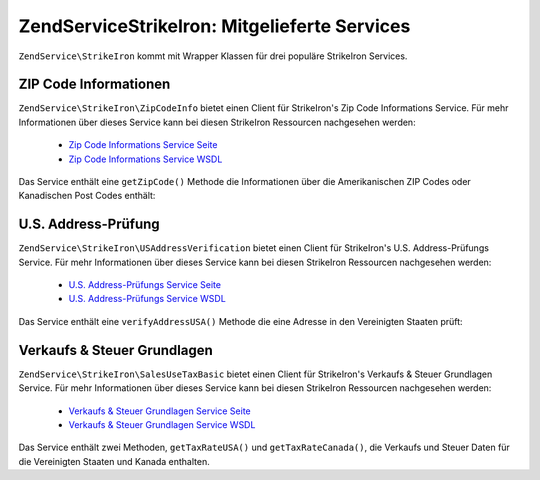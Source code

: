 .. EN-Revision: none
.. _zendservice.strikeiron.bundled-services:

ZendService\StrikeIron: Mitgelieferte Services
===============================================

``ZendService\StrikeIron`` kommt mit Wrapper Klassen für drei populäre StrikeIron Services.

.. _zendservice.strikeiron.bundled-services.zip-code-information:

ZIP Code Informationen
----------------------

``ZendService\StrikeIron\ZipCodeInfo`` bietet einen Client für StrikeIron's Zip Code Informations Service. Für
mehr Informationen über dieses Service kann bei diesen StrikeIron Ressourcen nachgesehen werden:



   - `Zip Code Informations Service Seite`_

   - `Zip Code Informations Service WSDL`_

Das Service enthält eine ``getZipCode()`` Methode die Informationen über die Amerikanischen ZIP Codes oder
Kanadischen Post Codes enthält:

.. code-block:: php
   :linenos:

   $strikeIron = new ZendService\StrikeIron(array('username' => 'your-username',
                                                   'password' => 'your-password'));

   // Einen Client für das ZIP Code Informations Service erstellen
   $zipInfo = $strikeIron->getService(array('class' => 'ZipCodeInfo'));

   // Eine Zip Information für 95014 erhalten
   $response = $zipInfo->getZipCode(array('ZipCode' => 95014));
   $zips = $response->serviceResult;

   // Die Ergebnisse anzeigen
   if ($zips->count == 0) {
       echo 'Keine Ergebnisse gefunden';
   } else {
       // Ein Ergebnis mit einem einzelnen ZIP Code wurde als Objekt zurückgegeben
       // und nicht ein Array mit einem Element wie einige erwarten würden
       if (! is_array($zips->zipCodes)) {
           $zips->zipCodes = array($zips->zipCodes);
       }

       // Alle möglichen Ergebnisse ausgeben
       foreach ($zips->zipCodes as $z) {
           $info = $z->zipCodeInfo;

           // Alle Eigenschaften zeigen
           print_r($info);

           // oder nur den Städtenamen
           echo $info->preferredCityName;
       }
   }

   // Detailierte Statusinformationen
   // http://www.strikeiron.com/exampledata/StrikeIronZipCodeInformation_v3.pdf
   $status = $response->serviceStatus;

.. _zendservice.strikeiron.bundled-services.us-address-verification:

U.S. Address-Prüfung
--------------------

``ZendService\StrikeIron\USAddressVerification`` bietet einen Client für StrikeIron's U.S. Address-Prüfungs
Service. Für mehr Informationen über dieses Service kann bei diesen StrikeIron Ressourcen nachgesehen werden:



   - `U.S. Address-Prüfungs Service Seite`_

   - `U.S. Address-Prüfungs Service WSDL`_



Das Service enthält eine ``verifyAddressUSA()`` Methode die eine Adresse in den Vereinigten Staaten prüft:

.. code-block:: php
   :linenos:

   $strikeIron = new ZendService\StrikeIron(array('username' => 'your-username',
                                                   'password' => 'your-password'));

   // Einen Client für das ZIP Code Informations Service erstellen
   $verifier = $strikeIron->getService(array('class' => 'USAddressVerification'));

   // Adresse die geprüft werden soll. Nicht alle Felder werden benötigt aber es
   // sollten soviele wie möglich für das beste Ergebnis angegeben werden
   $address = array('firm'           => 'Zend Technologies',
                    'addressLine1'   => '19200 Stevens Creek Blvd',
                    'addressLine2'   => '',
                    'city_state_zip' => 'Cupertino CA 95014');

   // Adresse prüfen
   $result = $verifier->verifyAddressUSA($address);

   // Ergebnisse anzeigen
   if ($result->addressErrorNumber != 0) {
       echo $result->addressErrorNumber;
       echo $result->addressErrorMessage;
   } else {
       // Alle Eigenschaften zeigen
       print_r($result);

       // oder nur den Firmennamen
       echo $result->firm;

       // Gültige Adresse?
       $valid = ($result->valid == 'VALID');
   }

.. _zendservice.strikeiron.bundled-services.sales-use-tax-basic:

Verkaufs & Steuer Grundlagen
----------------------------

``ZendService\StrikeIron\SalesUseTaxBasic`` bietet einen Client für StrikeIron's Verkaufs & Steuer Grundlagen
Service. Für mehr Informationen über dieses Service kann bei diesen StrikeIron Ressourcen nachgesehen werden:



   - `Verkaufs & Steuer Grundlagen Service Seite`_

   - `Verkaufs & Steuer Grundlagen Service WSDL`_



Das Service enthält zwei Methoden, ``getTaxRateUSA()`` und ``getTaxRateCanada()``, die Verkaufs und Steuer Daten
für die Vereinigten Staaten und Kanada enthalten.

.. code-block:: php
   :linenos:

   $strikeIron = new ZendService\StrikeIron(array('username' => 'your-username',
                                                   'password' => 'your-password'));

   // Einen Client für das Verkaufs & Steuer Grundlagen Service erstellen
   $taxBasic = $strikeIron->getService(array('class' => 'SalesUseTaxBasic'));

   // Die Steuerrate für Ontario, Kanada abfragen
   $rateInfo = $taxBasic->getTaxRateCanada(array('province' => 'foo'));
   print_r($rateInfo);               // alle Eigenschaften zeigen
   echo $rateInfo->GST;              // oder nur die GST (Teile & Services Steuer)

   // Die Steuerrate für Cupertino, CA USA abfragen
   $rateInfo = $taxBasic->getTaxRateUS(array('zip_code' => 95014));
   print_r($rateInfo);               // alle Eigenschaften zeigen
   echo $rateInfo->state_sales_tax;  // oder nur die Staatenweise Verkaufssteuer



.. _`Zip Code Informations Service Seite`: http://www.strikeiron.com/ProductDetail.aspx?p=267
.. _`Zip Code Informations Service WSDL`: http://sdpws.strikeiron.com/zf1.StrikeIron/sdpZIPCodeInfo?WSDL
.. _`U.S. Address-Prüfungs Service Seite`: http://www.strikeiron.com/ProductDetail.aspx?p=198
.. _`U.S. Address-Prüfungs Service WSDL`: http://ws.strikeiron.com/zf1.StrikeIron/USAddressVerification4_0?WSDL
.. _`Verkaufs & Steuer Grundlagen Service Seite`: http://www.strikeiron.com/ProductDetail.aspx?p=351
.. _`Verkaufs & Steuer Grundlagen Service WSDL`: http://ws.strikeiron.com/zf1.StrikeIron/taxdatabasic4?WSDL
